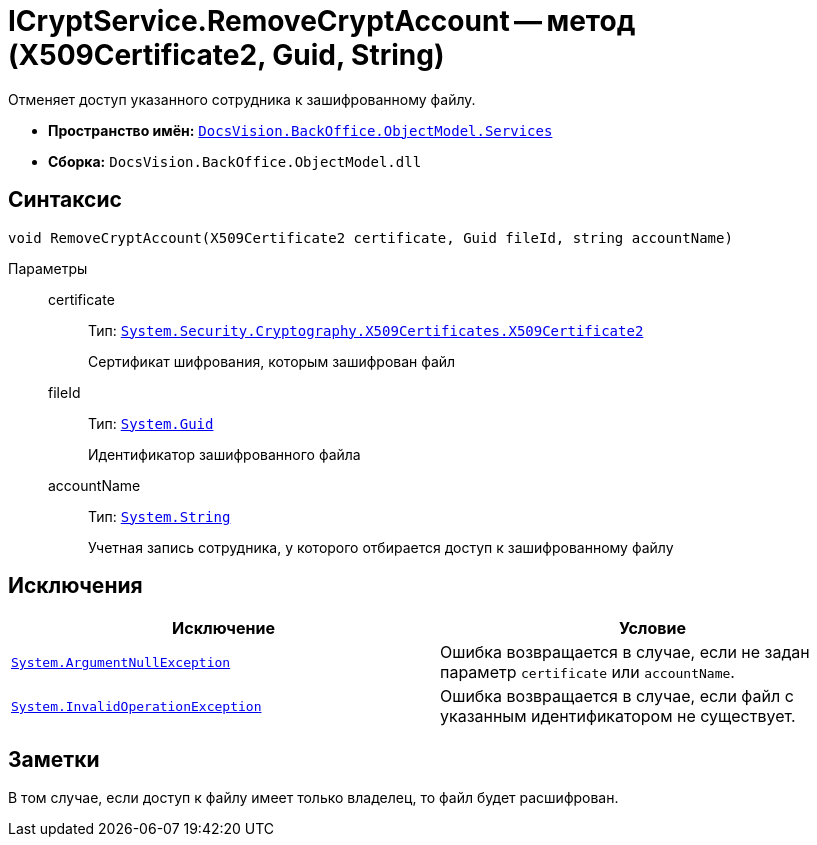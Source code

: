 = ICryptService.RemoveCryptAccount -- метод (X509Certificate2, Guid, String)

Отменяет доступ указанного сотрудника к зашифрованному файлу.

* *Пространство имён:* `xref:api/DocsVision/BackOffice/ObjectModel/Services/Services_NS.adoc[DocsVision.BackOffice.ObjectModel.Services]`
* *Сборка:* `DocsVision.BackOffice.ObjectModel.dll`

== Синтаксис

[source,csharp]
----
void RemoveCryptAccount(X509Certificate2 certificate, Guid fileId, string accountName)
----

Параметры::
certificate:::
Тип: `http://msdn.microsoft.com/ru-ru/library/system.security.cryptography.x509certificates.x509certificate2.aspx[System.Security.Cryptography.X509Certificates.X509Certificate2]`
+
Сертификат шифрования, которым зашифрован файл

fileId:::
Тип: `http://msdn.microsoft.com/ru-ru/library/system.guid.aspx[System.Guid]`
+
Идентификатор зашифрованного файла

accountName:::
Тип: `http://msdn.microsoft.com/ru-ru/library/system.string.aspx[System.String]`
+
Учетная запись сотрудника, у которого отбирается доступ к зашифрованному файлу

== Исключения

[cols=",",options="header"]
|===
|Исключение |Условие
|`http://msdn.microsoft.com/ru-ru/library/system.argumentnullexception.aspx[System.ArgumentNullException]` |Ошибка возвращается в случае, если не задан параметр `certificate` или `accountName`.
|`http://msdn.microsoft.com/ru-ru/library/system.invalidoperationexception.aspx[System.InvalidOperationException]` |Ошибка возвращается в случае, если файл с указанным идентификатором не существует.
|===

== Заметки

В том случае, если доступ к файлу имеет только владелец, то файл будет расшифрован.
